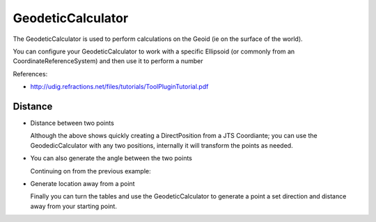 GeodeticCalculator
------------------

The GeodeticCalculator is used to perform calculations on the Geoid (ie on the surface of
the world).

.. image:: /images/geodetic_calculator.PNG

You can configure your GeodeticCalculator to work with a specific Ellipsoid (or commonly from 
an CoordinateReferenceSystem) and then use it to perform a number

References:

* http://udig.refractions.net/files/tutorials/ToolPluginTutorial.pdf

Distance
^^^^^^^^

* Distance between two points
   
  .. literalinclude:: /../src/main/java/org/geotools/referencing/ReferencingExamples.java
     :language: java
     :start-after: // distance start
     :end-before: // distance end
   
  Although the above shows quickly creating a DirectPosition from a JTS Coordiante; you
  can use the GeodedicCalculator with any two positions, internally it will transform
  the points as needed.

* You can also generate the angle between the two points

  Continuing on from the previous example:
  
  .. literalinclude:: /../src/main/java/org/geotools/referencing/ReferencingExamples.java
     :language: java
     :start-after: // angle start
     :end-before: // angle end
   
* Generate location away from a point
  
  Finally you can turn the tables and use the GeodeticCalculator to generate a point
  a set direction and distance away from your starting point.
  
  .. literalinclude:: /../src/main/java/org/geotools/referencing/ReferencingExamples.java
     :language: java
     :start-after: // movePoint start
     :end-before: // movePoint end

